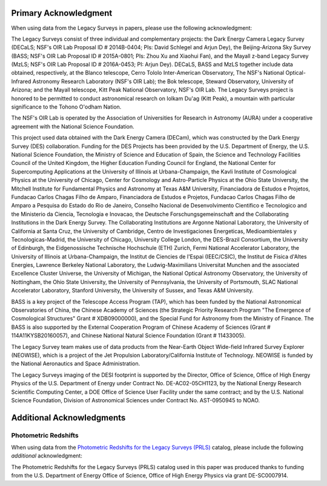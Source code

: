 .. title: Acknowledgment for all Legacy Survey Data
.. slug: acknowledgment
.. tags: mathjax
.. description:

Primary Acknowledgment
======================

When using data from the Legacy Surveys in papers, please use the following acknowledgment:

The Legacy Surveys consist of three individual and complementary projects: the Dark Energy Camera Legacy Survey (DECaLS; NSF's OIR Lab Proposal ID # 2014B-0404; PIs: David Schlegel and Arjun Dey), the Beijing-Arizona Sky Survey (BASS; NSF's OIR Lab Proposal ID # 2015A-0801; PIs: Zhou Xu and Xiaohui Fan), and the Mayall z-band Legacy Survey (MzLS; NSF's OIR Lab Proposal ID # 2016A-0453; PI: Arjun Dey). DECaLS, BASS and MzLS together include data obtained, respectively, at the Blanco telescope, Cerro Tololo Inter-American Observatory, The NSF's National Optical-Infrared Astronomy Research Laboratory (NSF's OIR Lab); the Bok telescope, Steward Observatory, University of Arizona; and the Mayall telescope, Kitt Peak National Observatory, NSF's OIR Lab. The Legacy Surveys project is honored to be permitted to conduct astronomical research on Iolkam Du'ag (Kitt Peak), a mountain with particular significance to the Tohono O'odham Nation.

The NSF's OIR Lab is operated by the Association of Universities for Research in Astronomy (AURA) under a cooperative agreement with the National Science Foundation.

This project used data obtained with the Dark Energy Camera (DECam), which was constructed by
the Dark Energy Survey (DES) collaboration. Funding for the DES Projects has been provided by
the U.S. Department of Energy, the U.S. National Science Foundation, the Ministry of Science
and Education of Spain, the Science and Technology Facilities Council of the United Kingdom,
the Higher Education Funding Council for England, the National Center for Supercomputing
Applications at the University of Illinois at Urbana-Champaign, the Kavli Institute of
Cosmological Physics at the University of Chicago, Center for Cosmology and Astro-Particle
Physics at the Ohio State University, the Mitchell Institute for Fundamental Physics and
Astronomy at Texas A&M University, Financiadora de Estudos e Projetos, Fundacao Carlos
Chagas Filho de Amparo, Financiadora de Estudos e Projetos, Fundacao Carlos Chagas Filho
de Amparo a Pesquisa do Estado do Rio de Janeiro, Conselho Nacional de Desenvolvimento
Cientifico e Tecnologico and the Ministerio da Ciencia, Tecnologia e Inovacao, the
Deutsche Forschungsgemeinschaft and the Collaborating Institutions in the Dark Energy Survey.
The Collaborating Institutions are Argonne National Laboratory, the University of California
at Santa Cruz, the University of Cambridge, Centro de Investigaciones Energeticas,
Medioambientales y Tecnologicas-Madrid, the University of Chicago, University College
London, the DES-Brazil Consortium, the University of Edinburgh, the Eidgenossische
Technische Hochschule (ETH) Zurich, Fermi National Accelerator Laboratory, the University
of Illinois at Urbana-Champaign, the Institut de Ciencies de l'Espai (IEEC/CSIC), the
Institut de Fisica d'Altes Energies, Lawrence Berkeley National Laboratory, the
Ludwig-Maximilians Universitat Munchen and the associated Excellence Cluster Universe,
the University of Michigan, the National Optical Astronomy Observatory, the University
of Nottingham, the Ohio State University, the University of Pennsylvania, the University
of Portsmouth, SLAC National Accelerator Laboratory, Stanford University, the University of
Sussex, and Texas A&M University.

BASS is a key project of the Telescope Access Program (TAP), which has been funded by the National Astronomical Observatories of China, the Chinese Academy of Sciences (the Strategic Priority Research Program "The Emergence of Cosmological Structures" Grant # XDB09000000), and the Special Fund for Astronomy from the Ministry of Finance. The BASS is also supported by the External Cooperation Program of Chinese Academy of Sciences (Grant # 114A11KYSB20160057), and Chinese National Natural Science Foundation (Grant # 11433005).

The Legacy Survey team makes use of data products from the Near-Earth Object Wide-field Infrared Survey Explorer (NEOWISE), which is a project of the Jet Propulsion Laboratory/California Institute of Technology. NEOWISE is funded by the National Aeronautics and Space Administration.

The Legacy Surveys imaging of the DESI footprint is supported by the Director, Office of Science, Office of High Energy Physics of the U.S. Department of Energy under Contract No. DE-AC02-05CH1123, by the National Energy Research Scientific Computing Center, a DOE Office of Science User Facility under the same contract; and by the U.S. National Science Foundation, Division of Astronomical Sciences under Contract No. AST-0950945 to NOAO.

Additional Acknowledgments
==========================

Photometric Redshifts
---------------------

When using data from the `Photometric Redshifts for the Legacy Surveys (PRLS)`_ catalog,
please include the following *additional* acknowledgment:

The Photometric Redshifts for the
Legacy Surveys (PRLS) catalog used in this paper was produced thanks to
funding from the U.S. Department of Energy Office of Science, Office of
High Energy Physics via grant DE-SC0007914.

.. _`Photometric Redshifts for the Legacy Surveys (PRLS)`: ../dr8/files#photometric-redshifts
